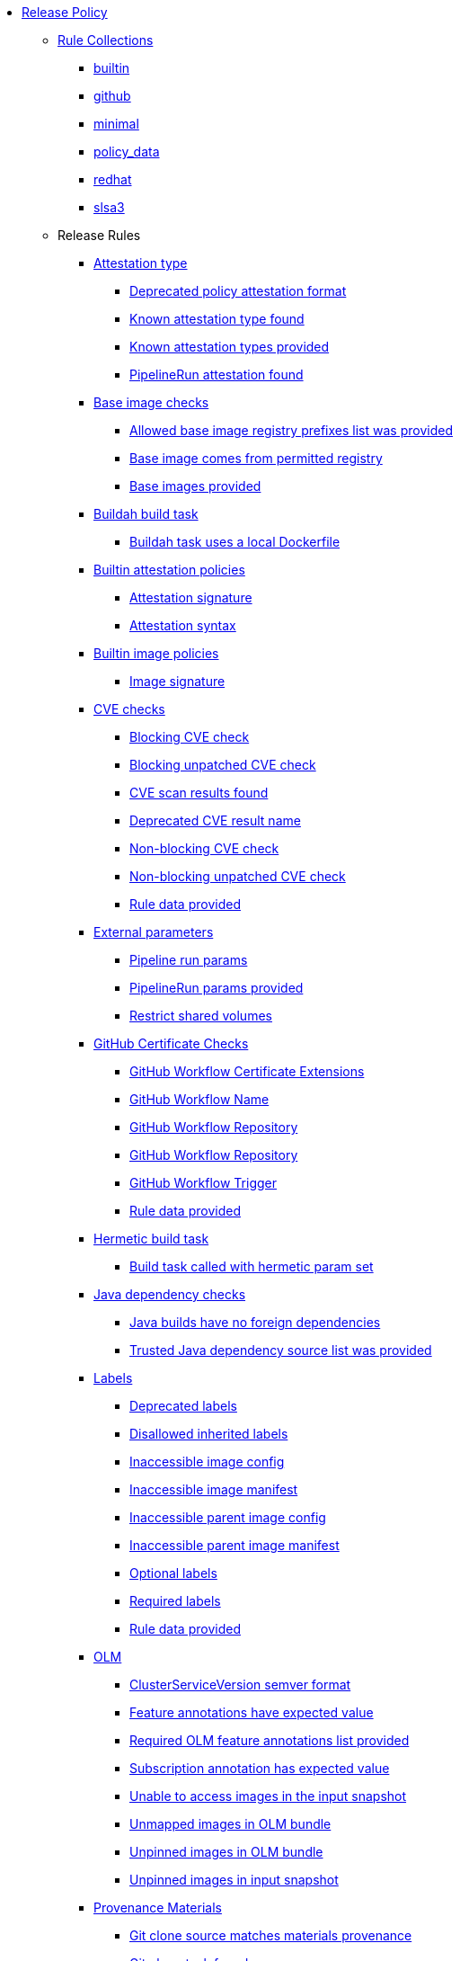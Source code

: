 * xref:release_policy.adoc[Release Policy]
** xref:_available_rule_collections[Rule Collections]
*** xref:release_policy.adoc#builtin[builtin]
*** xref:release_policy.adoc#github[github]
*** xref:release_policy.adoc#minimal[minimal]
*** xref:release_policy.adoc#policy_data[policy_data]
*** xref:release_policy.adoc#redhat[redhat]
*** xref:release_policy.adoc#slsa3[slsa3]
** Release Rules
*** xref:release_policy.adoc#attestation_type_package[Attestation type]
**** xref:release_policy.adoc#attestation_type__deprecated_policy_attestation_format[Deprecated policy attestation format]
**** xref:release_policy.adoc#attestation_type__known_attestation_type[Known attestation type found]
**** xref:release_policy.adoc#attestation_type__known_attestation_types_provided[Known attestation types provided]
**** xref:release_policy.adoc#attestation_type__pipelinerun_attestation_found[PipelineRun attestation found]
*** xref:release_policy.adoc#base_image_registries_package[Base image checks]
**** xref:release_policy.adoc#base_image_registries__allowed_registries_provided[Allowed base image registry prefixes list was provided]
**** xref:release_policy.adoc#base_image_registries__base_image_permitted[Base image comes from permitted registry]
**** xref:release_policy.adoc#base_image_registries__base_image_info_found[Base images provided]
*** xref:release_policy.adoc#buildah_build_task_package[Buildah build task]
**** xref:release_policy.adoc#buildah_build_task__buildah_uses_local_dockerfile[Buildah task uses a local Dockerfile]
*** xref:release_policy.adoc#attestation_package[Builtin attestation policies]
**** xref:release_policy.adoc#attestation__signature_check[Attestation signature]
**** xref:release_policy.adoc#attestation__syntax_check[Attestation syntax]
*** xref:release_policy.adoc#image_package[Builtin image policies]
**** xref:release_policy.adoc#image__signature_check[Image signature]
*** xref:release_policy.adoc#cve_package[CVE checks]
**** xref:release_policy.adoc#cve__cve_blockers[Blocking CVE check]
**** xref:release_policy.adoc#cve__unpatched_cve_blockers[Blocking unpatched CVE check]
**** xref:release_policy.adoc#cve__cve_results_found[CVE scan results found]
**** xref:release_policy.adoc#cve__deprecated_cve_result_name[Deprecated CVE result name]
**** xref:release_policy.adoc#cve__cve_warnings[Non-blocking CVE check]
**** xref:release_policy.adoc#cve__unpatched_cve_warnings[Non-blocking unpatched CVE check]
**** xref:release_policy.adoc#cve__rule_data_provided[Rule data provided]
*** xref:release_policy.adoc#external_parameters_package[External parameters]
**** xref:release_policy.adoc#external_parameters__pipeline_run_params[Pipeline run params]
**** xref:release_policy.adoc#external_parameters__pipeline_run_params_provided[PipelineRun params provided]
**** xref:release_policy.adoc#external_parameters__restrict_shared_volumes[Restrict shared volumes]
*** xref:release_policy.adoc#github_certificate_package[GitHub Certificate Checks]
**** xref:release_policy.adoc#github_certificate__gh_workflow_extensions[GitHub Workflow Certificate Extensions]
**** xref:release_policy.adoc#github_certificate__gh_workflow_name[GitHub Workflow Name]
**** xref:release_policy.adoc#github_certificate__gh_workflow_repository[GitHub Workflow Repository]
**** xref:release_policy.adoc#github_certificate__gh_workflow_ref[GitHub Workflow Repository]
**** xref:release_policy.adoc#github_certificate__gh_workflow_trigger[GitHub Workflow Trigger]
**** xref:release_policy.adoc#github_certificate__rule_data_provided[Rule data provided]
*** xref:release_policy.adoc#hermetic_build_task_package[Hermetic build task]
**** xref:release_policy.adoc#hermetic_build_task__build_task_hermetic[Build task called with hermetic param set]
*** xref:release_policy.adoc#java_package[Java dependency checks]
**** xref:release_policy.adoc#java__no_foreign_dependencies[Java builds have no foreign dependencies]
**** xref:release_policy.adoc#java__trusted_dependencies_source_list_provided[Trusted Java dependency source list was provided]
*** xref:release_policy.adoc#labels_package[Labels]
**** xref:release_policy.adoc#labels__deprecated_labels[Deprecated labels]
**** xref:release_policy.adoc#labels__disallowed_inherited_labels[Disallowed inherited labels]
**** xref:release_policy.adoc#labels__inaccessible_config[Inaccessible image config]
**** xref:release_policy.adoc#labels__inaccessible_manifest[Inaccessible image manifest]
**** xref:release_policy.adoc#labels__inaccessible_parent_config[Inaccessible parent image config]
**** xref:release_policy.adoc#labels__inaccessible_parent_manifest[Inaccessible parent image manifest]
**** xref:release_policy.adoc#labels__optional_labels[Optional labels]
**** xref:release_policy.adoc#labels__required_labels[Required labels]
**** xref:release_policy.adoc#labels__rule_data_provided[Rule data provided]
*** xref:release_policy.adoc#olm_package[OLM]
**** xref:release_policy.adoc#olm__csv_semver_format[ClusterServiceVersion semver format]
**** xref:release_policy.adoc#olm__feature_annotations_format[Feature annotations have expected value]
**** xref:release_policy.adoc#olm__required_olm_features_annotations_provided[Required OLM feature annotations list provided]
**** xref:release_policy.adoc#olm__subscriptions_annotation_format[Subscription annotation has expected value]
**** xref:release_policy.adoc#olm__inaccessible_snapshot_references[Unable to access images in the input snapshot]
**** xref:release_policy.adoc#olm__unmapped_references[Unmapped images in OLM bundle]
**** xref:release_policy.adoc#olm__unpinned_references[Unpinned images in OLM bundle]
**** xref:release_policy.adoc#olm__unpinned_snapshot_references[Unpinned images in input snapshot]
*** xref:release_policy.adoc#provenance_materials_package[Provenance Materials]
**** xref:release_policy.adoc#provenance_materials__git_clone_source_matches_provenance[Git clone source matches materials provenance]
**** xref:release_policy.adoc#provenance_materials__git_clone_task_found[Git clone task found]
*** xref:release_policy.adoc#quay_expiration_package[Quay expiration]
**** xref:release_policy.adoc#quay_expiration__expires_label[Expires label]
*** xref:release_policy.adoc#redhat_manifests_package[Red Hat manifests]
**** xref:release_policy.adoc#redhat_manifests__redhat_manifests_missing[Missing Red Hat manifests]
*** xref:release_policy.adoc#sbom_cyclonedx_package[SBOM CycloneDX]
**** xref:release_policy.adoc#sbom_cyclonedx__allowed[Allowed]
**** xref:release_policy.adoc#sbom_cyclonedx__allowed_package_external_references[Allowed package external references]
**** xref:release_policy.adoc#sbom_cyclonedx__disallowed_package_attributes[Disallowed package attributes]
**** xref:release_policy.adoc#sbom_cyclonedx__disallowed_package_external_references[Disallowed package external references]
**** xref:release_policy.adoc#sbom_cyclonedx__disallowed_packages_provided[Disallowed packages list is provided]
**** xref:release_policy.adoc#sbom_cyclonedx__found[Found]
**** xref:release_policy.adoc#sbom_cyclonedx__valid[Valid]
*** xref:release_policy.adoc#slsa_build_build_service_package[SLSA - Build - Build Service]
**** xref:release_policy.adoc#slsa_build_build_service__allowed_builder_ids_provided[Allowed builder IDs provided]
**** xref:release_policy.adoc#slsa_build_build_service__slsa_builder_id_found[SLSA Builder ID found]
**** xref:release_policy.adoc#slsa_build_build_service__slsa_builder_id_accepted[SLSA Builder ID is known and accepted]
*** xref:release_policy.adoc#slsa_build_scripted_build_package[SLSA - Build - Scripted Build]
**** xref:release_policy.adoc#slsa_build_scripted_build__build_script_used[Build task contains steps]
**** xref:release_policy.adoc#slsa_build_scripted_build__build_task_image_results_found[Build task set image digest and url task results]
**** xref:release_policy.adoc#slsa_build_scripted_build__image_built_by_trusted_task[Image built by trusted Task]
**** xref:release_policy.adoc#slsa_build_scripted_build__subject_build_task_matches[Provenance subject matches build task image result]
*** xref:release_policy.adoc#slsa_provenance_available_package[SLSA - Provenance - Available]
**** xref:release_policy.adoc#slsa_provenance_available__allowed_predicate_types_provided[Allowed predicate types provided]
**** xref:release_policy.adoc#slsa_provenance_available__attestation_predicate_type_accepted[Expected attestation predicate type found]
*** xref:release_policy.adoc#slsa_source_version_controlled_package[SLSA - Source - Version Controlled]
**** xref:release_policy.adoc#slsa_source_version_controlled__materials_uri_is_git_repo[Material uri is a git repo]
**** xref:release_policy.adoc#slsa_source_version_controlled__materials_format_okay[Materials have uri and digest]
**** xref:release_policy.adoc#slsa_source_version_controlled__materials_include_git_sha[Materials include git commit shas]
*** xref:release_policy.adoc#slsa_source_correlated_package[SLSA - Verification model - Source]
**** xref:release_policy.adoc#slsa_source_correlated__expected_source_code_reference[Expected source code reference]
**** xref:release_policy.adoc#slsa_source_correlated__rule_data_provided[Rule data provided]
**** xref:release_policy.adoc#slsa_source_correlated__source_code_reference_provided[Source code reference provided]
**** xref:release_policy.adoc#slsa_source_correlated__attested_source_code_reference[Source reference]
*** xref:release_policy.adoc#sbom_spdx_package[SPDX SBOM]
**** xref:release_policy.adoc#sbom_spdx__contains_files[Contains files]
**** xref:release_policy.adoc#sbom_spdx__contains_packages[Contains packages]
**** xref:release_policy.adoc#sbom_spdx__found[Found]
**** xref:release_policy.adoc#sbom_spdx__matches_image[Matches image]
**** xref:release_policy.adoc#sbom_spdx__valid[Valid]
*** xref:release_policy.adoc#schedule_package[Schedule related checks]
**** xref:release_policy.adoc#schedule__date_restriction[Date Restriction]
**** xref:release_policy.adoc#schedule__rule_data_provided[Rule data provided]
**** xref:release_policy.adoc#schedule__weekday_restriction[Weekday Restriction]
*** xref:release_policy.adoc#source_image_package[Source image]
**** xref:release_policy.adoc#source_image__exists[Exists]
**** xref:release_policy.adoc#source_image__signed[Signed]
*** xref:release_policy.adoc#attestation_task_bundle_package[Task bundle checks]
**** xref:release_policy.adoc#attestation_task_bundle__trusted_bundles_provided[A trusted Tekton bundles list was provided]
**** xref:release_policy.adoc#attestation_task_bundle__task_ref_bundles_not_empty[Task bundle references not empty]
**** xref:release_policy.adoc#attestation_task_bundle__task_ref_bundles_pinned[Task bundle references pinned to digest]
**** xref:release_policy.adoc#attestation_task_bundle__task_ref_bundles_trusted[Task bundles are in trusted tasks list]
**** xref:release_policy.adoc#attestation_task_bundle__task_ref_bundles_current[Task bundles are latest versions]
**** xref:release_policy.adoc#attestation_task_bundle__tasks_defined_in_bundle[Tasks defined using bundle references]
*** xref:release_policy.adoc#tasks_package[Tasks]
**** xref:release_policy.adoc#tasks__required_untrusted_task_found[All required tasks are from trusted tasks]
**** xref:release_policy.adoc#tasks__required_tasks_found[All required tasks were included in the pipeline]
**** xref:release_policy.adoc#tasks__future_required_tasks_found[Future required tasks were found]
**** xref:release_policy.adoc#tasks__pinned_task_refs[Pinned Task references]
**** xref:release_policy.adoc#tasks__pipeline_has_tasks[Pipeline run includes at least one task]
**** xref:release_policy.adoc#tasks__pipeline_required_tasks_list_provided[Required tasks list for pipeline was provided]
**** xref:release_policy.adoc#tasks__required_tasks_list_provided[Required tasks list was provided]
**** xref:release_policy.adoc#tasks__successful_pipeline_tasks[Successful pipeline tasks]
**** xref:release_policy.adoc#tasks__unsupported[Task version unsupported]
*** xref:release_policy.adoc#test_package[Test]
**** xref:release_policy.adoc#test__test_all_images[Image digest is present in IMAGES_PROCESSED result]
**** xref:release_policy.adoc#test__no_failed_informative_tests[No informative tests failed]
**** xref:release_policy.adoc#test__no_erred_tests[No tests erred]
**** xref:release_policy.adoc#test__no_failed_tests[No tests failed]
**** xref:release_policy.adoc#test__no_test_warnings[No tests produced warnings]
**** xref:release_policy.adoc#test__no_skipped_tests[No tests were skipped]
**** xref:release_policy.adoc#test__test_results_known[No unsupported test result values found]
**** xref:release_policy.adoc#test__rule_data_provided[Rule data provided]
**** xref:release_policy.adoc#test__test_data_found[Test data found in task results]
**** xref:release_policy.adoc#test__test_results_found[Test data includes results key]
*** xref:release_policy.adoc#trusted_task_package[Trusted Task checks]
**** xref:release_policy.adoc#trusted_task__pinned[Task references are pinned]
**** xref:release_policy.adoc#trusted_task__data[Task tracking data was provided]
**** xref:release_policy.adoc#trusted_task__trusted[Tasks are trusted]
**** xref:release_policy.adoc#trusted_task__current[Tasks using the latest versions]
**** xref:release_policy.adoc#trusted_task__valid_trusted_artifact_inputs[Trusted Artifact produced in pipeline]
**** xref:release_policy.adoc#trusted_task__trusted_parameters[Trusted parameters]
*** xref:release_policy.adoc#rpm_ostree_task_package[rpm-ostree Task]
**** xref:release_policy.adoc#rpm_ostree_task__builder_image_param[Builder image parameter]
**** xref:release_policy.adoc#rpm_ostree_task__rule_data[Rule data]

